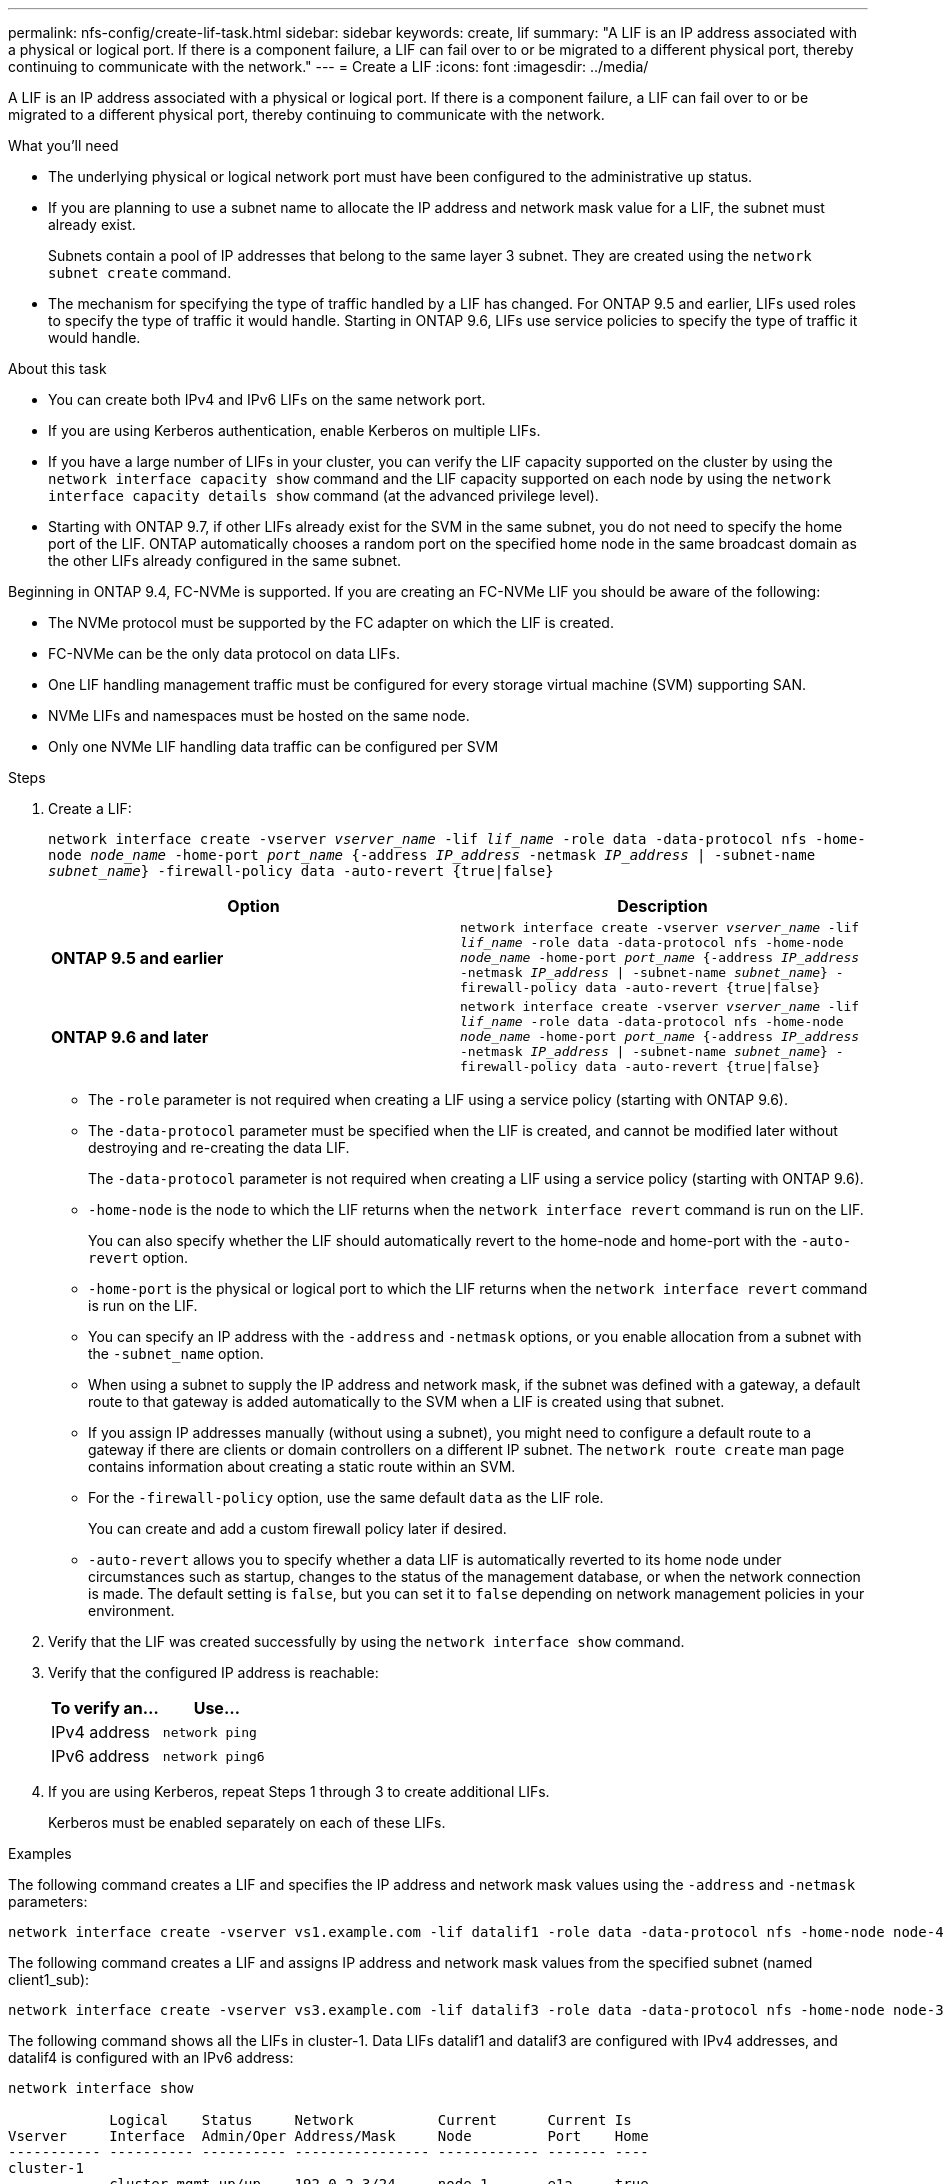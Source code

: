 ---
permalink: nfs-config/create-lif-task.html
sidebar: sidebar
keywords: create, lif
summary: "A LIF is an IP address associated with a physical or logical port. If there is a component failure, a LIF can fail over to or be migrated to a different physical port, thereby continuing to communicate with the network."
---
= Create a LIF
:icons: font
:imagesdir: ../media/

[.lead]
A LIF is an IP address associated with a physical or logical port. If there is a component failure, a LIF can fail over to or be migrated to a different physical port, thereby continuing to communicate with the network.

.What you'll need

* The underlying physical or logical network port must have been configured to the administrative `up` status.
* If you are planning to use a subnet name to allocate the IP address and network mask value for a LIF, the subnet must already exist.
+
Subnets contain a pool of IP addresses that belong to the same layer 3 subnet. They are created using the `network subnet create` command.

* The mechanism for specifying the type of traffic handled by a LIF has changed. For ONTAP 9.5 and earlier, LIFs used roles to specify the type of traffic it would handle. Starting in ONTAP 9.6, LIFs use service policies to specify the type of traffic it would handle.

.About this task

* You can create both IPv4 and IPv6 LIFs on the same network port.
* If you are using Kerberos authentication, enable Kerberos on multiple LIFs.
* If you have a large number of LIFs in your cluster, you can verify the LIF capacity supported on the cluster by using the `network interface capacity show` command and the LIF capacity supported on each node by using the `network interface capacity details show` command (at the advanced privilege level).
* Starting with ONTAP 9.7, if other LIFs already exist for the SVM in the same subnet, you do not need to specify the home port of the LIF. ONTAP automatically chooses a random port on the specified home node in the same broadcast domain as the other LIFs already configured in the same subnet.

Beginning in ONTAP 9.4, FC-NVMe is supported. If you are creating an FC-NVMe LIF you should be aware of the following:

* The NVMe protocol must be supported by the FC adapter on which the LIF is created.
* FC-NVMe can be the only data protocol on data LIFs.
* One LIF handling management traffic must be configured for every storage virtual machine (SVM) supporting SAN.
* NVMe LIFs and namespaces must be hosted on the same node.
* Only one NVMe LIF handling data traffic can be configured per SVM

.Steps

. Create a LIF:
+
`network interface create -vserver _vserver_name_ -lif _lif_name_ -role data -data-protocol nfs -home-node _node_name_ -home-port _port_name_ {-address _IP_address_ -netmask _IP_address_ | -subnet-name _subnet_name_} -firewall-policy data -auto-revert {true|false}`
+
[options="header"]
|===
a| Option |Description
a|
*ONTAP 9.5 and earlier*
a|
`network interface create -vserver _vserver_name_ -lif _lif_name_ -role data -data-protocol nfs -home-node _node_name_ -home-port _port_name_ {-address _IP_address_ -netmask _IP_address_ \| -subnet-name _subnet_name_} -firewall-policy data -auto-revert {true\|false}`
a|
*ONTAP 9.6 and later*
a|
`network interface create -vserver _vserver_name_ -lif _lif_name_ -role data -data-protocol nfs -home-node _node_name_ -home-port _port_name_ {-address _IP_address_ -netmask _IP_address_ \| -subnet-name _subnet_name_} -firewall-policy data -auto-revert {true\|false}`
|===

 ** The `-role` parameter is not required when creating a LIF using a service policy (starting with ONTAP 9.6).
 ** The `-data-protocol` parameter must be specified when the LIF is created, and cannot be modified later without destroying and re-creating the data LIF.
+
The `-data-protocol` parameter is not required when creating a LIF using a service policy (starting with ONTAP 9.6).

 ** `-home-node` is the node to which the LIF returns when the `network interface revert` command is run on the LIF.
+
You can also specify whether the LIF should automatically revert to the home-node and home-port with the `-auto-revert` option.

 ** `-home-port` is the physical or logical port to which the LIF returns when the `network interface revert` command is run on the LIF.
 ** You can specify an IP address with the `-address` and `-netmask` options, or you enable allocation from a subnet with the `-subnet_name` option.
 ** When using a subnet to supply the IP address and network mask, if the subnet was defined with a gateway, a default route to that gateway is added automatically to the SVM when a LIF is created using that subnet.
 ** If you assign IP addresses manually (without using a subnet), you might need to configure a default route to a gateway if there are clients or domain controllers on a different IP subnet. The `network route create` man page contains information about creating a static route within an SVM.
 ** For the `-firewall-policy` option, use the same default `data` as the LIF role.
+
You can create and add a custom firewall policy later if desired.

 ** `-auto-revert` allows you to specify whether a data LIF is automatically reverted to its home node under circumstances such as startup, changes to the status of the management database, or when the network connection is made. The default setting is `false`, but you can set it to `false` depending on network management policies in your environment.

. Verify that the LIF was created successfully by using the `network interface show` command.
. Verify that the configured IP address is reachable:
+
[options="header"]
|===
| To verify an...| Use...
a|
IPv4 address
a|
`network ping`
a|
IPv6 address
a|
`network ping6`
|===

. If you are using Kerberos, repeat Steps 1 through 3 to create additional LIFs.
+
Kerberos must be enabled separately on each of these LIFs.

.Examples

The following command creates a LIF and specifies the IP address and network mask values using the `-address` and `-netmask` parameters:

----
network interface create -vserver vs1.example.com -lif datalif1 -role data -data-protocol nfs -home-node node-4 -home-port e1c -address 192.0.2.145 -netmask 255.255.255.0 -firewall-policy data -auto-revert true
----

The following command creates a LIF and assigns IP address and network mask values from the specified subnet (named client1_sub):

----
network interface create -vserver vs3.example.com -lif datalif3 -role data -data-protocol nfs -home-node node-3 -home-port e1c -subnet-name client1_sub -firewall-policy data -auto-revert true
----

The following command shows all the LIFs in cluster-1. Data LIFs datalif1 and datalif3 are configured with IPv4 addresses, and datalif4 is configured with an IPv6 address:

----
network interface show

            Logical    Status     Network          Current      Current Is
Vserver     Interface  Admin/Oper Address/Mask     Node         Port    Home
----------- ---------- ---------- ---------------- ------------ ------- ----
cluster-1
            cluster_mgmt up/up    192.0.2.3/24     node-1       e1a     true
node-1
            clus1        up/up    192.0.2.12/24    node-1       e0a     true
            clus2        up/up    192.0.2.13/24    node-1       e0b     true
            mgmt1        up/up    192.0.2.68/24    node-1       e1a     true
node-2
            clus1        up/up    192.0.2.14/24    node-2       e0a     true
            clus2        up/up    192.0.2.15/24    node-2       e0b     true
            mgmt1        up/up    192.0.2.69/24    node-2       e1a     true
vs1.example.com
            datalif1     up/down  192.0.2.145/30   node-1       e1c     true
vs3.example.com
            datalif3     up/up    192.0.2.146/30   node-2       e0c     true
            datalif4     up/up    2001::2/64       node-2       e0c     true
5 entries were displayed.
----

The following command shows how to create a NAS data LIF that is assigned with the `default-data-files` service policy:

----
network interface create -vserver vs1 -lif lif2 -home-node node2 -homeport e0d -service-policy default-data-files -subnet-name ipspace1
----
